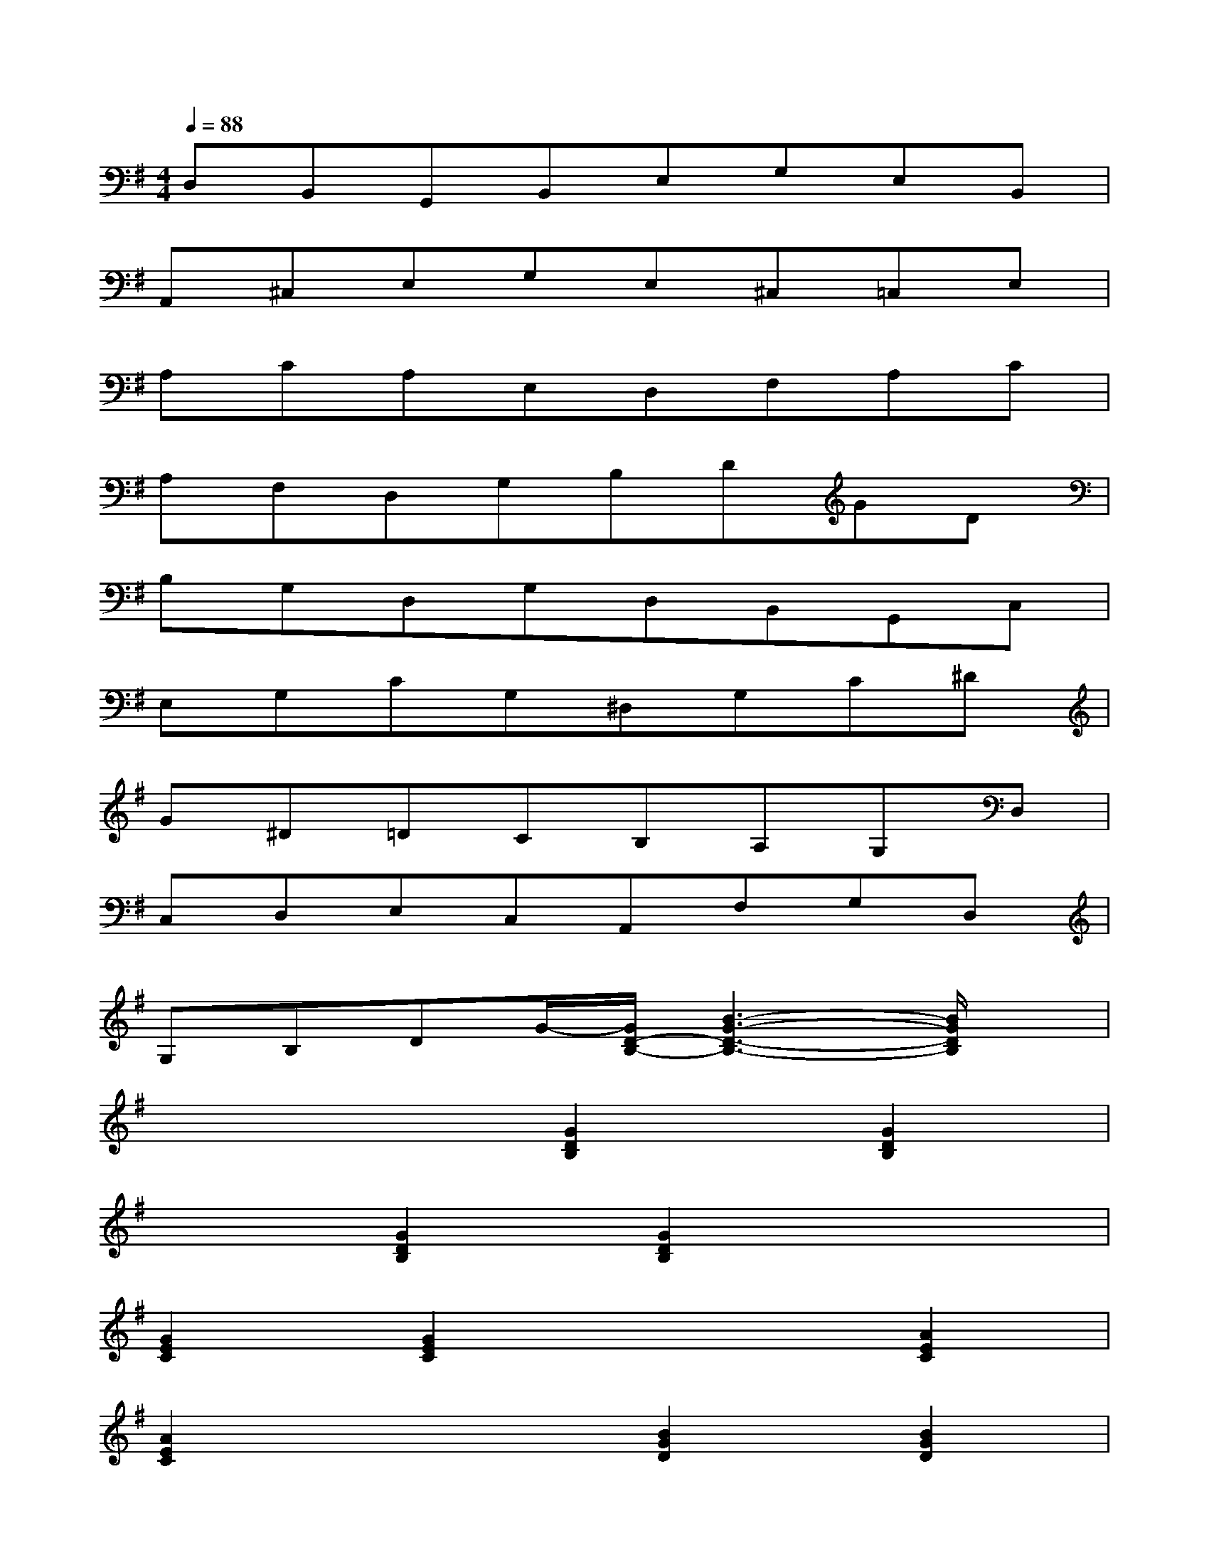 X:1
T:
M:4/4
L:1/8
Q:1/4=88
K:G%1sharps
V:1
D,B,,G,,B,,E,G,E,B,,|
A,,^C,E,G,E,^C,=C,E,|
A,CA,E,D,F,A,C|
A,F,D,G,B,DGD|
B,G,D,G,D,B,,G,,C,|
E,G,CG,^D,G,C^D|
G^D=DCB,A,G,D,|
C,D,E,C,A,,F,G,D,|
G,B,DG/2-[G/2D/2-B,/2-][B3-G3-D3-B,3-][B/2G/2D/2B,/2]x/2|
x4[G2D2B,2][G2D2B,2]|
x2[G2D2B,2][G2D2B,2]x2|
[G2E2C2][G2E2C2]x2[A2E2C2]|
[A2E2C2]x2[B2G2D2][B2G2D2]|
x2[A2G2E2^C2][A2G2E2^C2]x2|
[A2G2=C2][A2G2C2]x2[A2F2C2]|
[A2F2C2]x2[G2D2B,2][G2D2B,2]